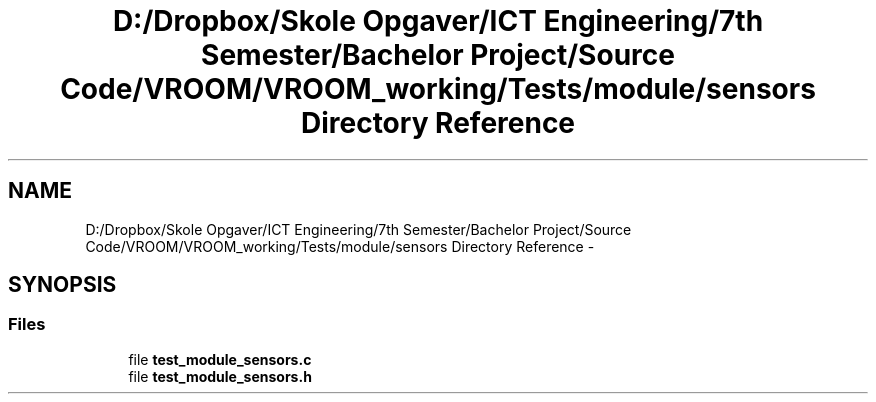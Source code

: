 .TH "D:/Dropbox/Skole Opgaver/ICT Engineering/7th Semester/Bachelor Project/Source Code/VROOM/VROOM_working/Tests/module/sensors Directory Reference" 3 "Tue Dec 2 2014" "Version v0.01" "VROOM" \" -*- nroff -*-
.ad l
.nh
.SH NAME
D:/Dropbox/Skole Opgaver/ICT Engineering/7th Semester/Bachelor Project/Source Code/VROOM/VROOM_working/Tests/module/sensors Directory Reference \- 
.SH SYNOPSIS
.br
.PP
.SS "Files"

.in +1c
.ti -1c
.RI "file \fBtest_module_sensors\&.c\fP"
.br
.ti -1c
.RI "file \fBtest_module_sensors\&.h\fP"
.br
.in -1c
